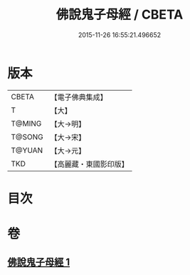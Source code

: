 #+TITLE: 佛說鬼子母經 / CBETA
#+DATE: 2015-11-26 16:55:21.496652
* 版本
 |     CBETA|【電子佛典集成】|
 |         T|【大】     |
 |    T@MING|【大→明】   |
 |    T@SONG|【大→宋】   |
 |    T@YUAN|【大→元】   |
 |       TKD|【高麗藏・東國影印版】|

* 目次
* 卷
** [[file:KR6j0492_001.txt][佛說鬼子母經 1]]
